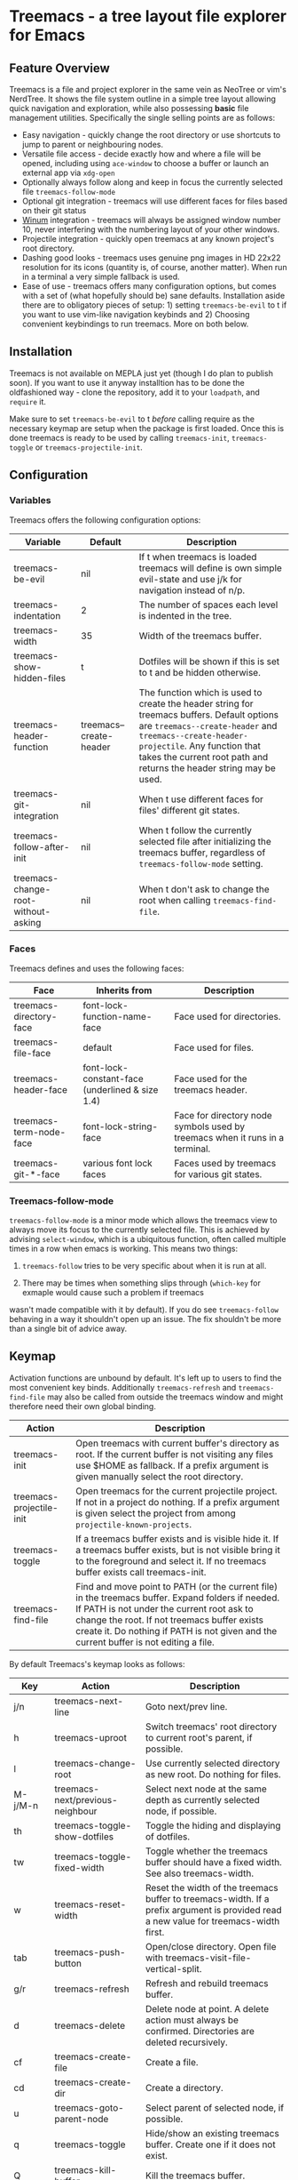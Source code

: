 * Treemacs - a tree layout file explorer for Emacs

[[file:screenshot.png]]

** Feature Overview

Treemacs is a file and project explorer in the same vein as NeoTree or vim's NerdTree. It shows the file system outline in a
simple tree layout allowing quick navigation and exploration, while also possessing *basic* file management utilities.
Specifically the single selling points are as follows:

 * Easy navigation - quickly change the root directory or use shortcuts to jump to parent or neighbouring nodes.
 * Versatile file access - decide exactly how and where a file will be opened, including using ~ace-window~ to choose
   a buffer or launch an external app via ~xdg-open~
 * Optionally always follow along and keep in focus the currently selected file ~treemacs-follow-mode~
 * Optional git integration - treemacs will use different faces for files based on their git status
 * [[https://github.com/deb0ch/emacs-winum][Winum]] integration - treemacs will always be assigned window number 10, never interfering with the numbering
   layout of your other windows.
 * Projectile integration - quickly open treemacs at any known project's root directory.
 * Dashing good looks - treemacs uses genuine png images in HD 22x22 resolution for its icons (quantity is, of course,
   another matter). When run in a terminal a very simple fallback is used.
 * Ease of use - treemacs offers many configuration options, but comes with a set of (what hopefully should be) sane
   defaults. Installation aside there are to obligatory pieces of setup: 1) setting ~treemacs-be-evil~ to t if you want to
   use vim-like navigation keybinds and 2) Choosing convenient keybindings to run treemacs. More on both below.

** Installation

Treemacs is not available on MEPLA just yet (though I do plan to publish soon). If you want to use it anyway installtion
has to be done the oldfashioned way - clone the repository, add it to your ~loadpath~, and ~require~ it.

Make sure to set ~treemacs-be-evil~ to t /before/ calling require as the necessary keymap are setup when the package is
first loaded. Once this is done treemacs is ready to be used by calling ~treemacs-init~, ~treemacs-toggle~ or
~treemacs-projectile-init~.

** Configuration
*** Variables
Treemacs offers the following configuration options:

| Variable                            | Default                 | Description                                                                                                                                                                                                                                                   |
|-------------------------------------+-------------------------+---------------------------------------------------------------------------------------------------------------------------------------------------------------------------------------------------------------------------------------------------------------|
| treemacs-be-evil                    | nil                     | If t when treemacs is loaded treemacs will define is own simple evil-state and use j/k for navigation instead of n/p.                                                                                                                                         |
| treemacs-indentation                | 2                       | The number of spaces each level is indented in the tree.                                                                                                                                                                                                      |
| treemacs-width                      | 35                      | Width of the treemacs buffer.                                                                                                                                                                                                                                 |
| treemacs-show-hidden-files          | t                       | Dotfiles will be shown if this is set to t and be hidden otherwise.                                                                                                                                                                                           |
| treemacs-header-function            | treemacs--create-header | The function which is used to create the header string for treemacs buffers. Default options are ~treemacs--create-header~ and ~treemacs--create-header-projectile~. Any function that takes the current root path and returns the header string may be used. |
| treemacs-git-integration            | nil                     | When t use different faces for files' different git states.                                                                                                                                                                                                   |
| treemacs-follow-after-init          | nil                     | When t follow the currently selected file after initializing the treemacs buffer, regardless of ~treemacs-follow-mode~ setting.                                                                                                                               |
| treemacs-change-root-without-asking | nil                     | When t don't ask to change the root when calling ~treemacs-find-file~.                                                                                                                                                                                        |

*** Faces

Treemacs defines and uses the following faces:
| Face                    | Inherits from                                   | Description                                                                  |
|-------------------------+-------------------------------------------------+------------------------------------------------------------------------------|
| treemacs-directory-face | font-lock-function-name-face                    | Face used for directories.                                                   |
| treemacs-file-face      | default                                         | Face used for files.                                                         |
| treemacs-header-face    | font-lock-constant-face (underlined & size 1.4) | Face used for the treemacs header.                                           |
| treemacs-term-node-face | font-lock-string-face                           | Face for directory node symbols used by treemacs when it runs in a terminal. |
| treemacs-git-*-face     | various font lock faces                         | Faces used by treemacs for various git states.                               |

*** Treemacs-follow-mode

~treemacs-follow-mode~ is a minor mode which allows the treemacs view to always move its focus to the
currently selected file. This is achieved by advising ~select-window~, which is a ubiquitous function, often called
multiple times in a row when emacs is working. This means two things:

1) ~treemacs-follow~ tries to be very specific about when it is run at all.

2) There may be times when something slips through (~which-key~ for exmaple would cause such a problem if treemacs
wasn't made compatible with it by default). If you do see ~treemacs-follow~ behaving in a way it shouldn't open up
an issue. The fix shouldn't be more than a single bit of advice away.

** Keymap

Activation functions are unbound by default. It's left up to users to find the most convenient key binds.
Additionally ~treemacs-refresh~ and ~treemacs-find-file~ may also be called from outside the treemacs window and
might therefore need their own global binding.

| Action                     | Description                                                                                                                                                                                                                                                                              |
|----------------------------+------------------------------------------------------------------------------------------------------------------------------------------------------------------------------------------------------------------------------------------------------------------------------------------|
| treemacs-init            | Open treemacs with current buffer's directory as root. If the current buffer is not visiting any files use $HOME as fallback. If a prefix argument is given manually select the root directory.                                                                                          |
| treemacs-projectile-init | Open treemacs for the current projectile project. If not in a project do nothing. If a prefix argument is given select the project from among ~projectile-known-projects~.                                                                                                               |
| treemacs-toggle          | If a treemacs buffer exists and is visible hide it. If a treemacs buffer exists, but is not visible bring it to the foreground and select it. If no treemacs buffer exists call treemacs-init.                                                                                         |
| treemacs-find-file       | Find and move point to PATH (or the current file) in the treemacs buffer. Expand folders if needed. If PATH is not under the current root ask to change the root. If not treemacs buffer exists create it. Do nothing if PATH is not given and the current buffer is not editing a file. |

By default Treemacs's keymap looks as follows:

| Key     | Action                                   | Description                                                                                                                           |
|---------+------------------------------------------+---------------------------------------------------------------------------------------------------------------------------------------|
| j/n     | treemacs-next-line                       | Goto next/prev line.                                                                                                                  |
| h       | treemacs-uproot                          | Switch treemacs' root directory to current root's parent, if possible.                                                                |
| l       | treemacs-change-root                     | Use currently selected directory as new root. Do nothing for files.                                                                   |
| M-j/M-n | treemacs-next/previous-neighbour         | Select next node at the same depth as currently selected node, if possible.                                                           |
| th      | treemacs-toggle-show-dotfiles            | Toggle the hiding and displaying of dotfiles.                                                                                         |
| tw      | treemacs-toggle-fixed-width              | Toggle whether the treemacs buffer should have a fixed width. See also treemacs-width.                                                |
| w       | treemacs-reset-width                     | Reset the width of the treemacs buffer to treemacs-width. If a prefix argument is provided read a new value for treemacs-width first. |
| tab     | treemacs-push-button                     | Open/close directory. Open file with treemacs-visit-file-vertical-split.                                                              |
| g/r     | treemacs-refresh                         | Refresh and rebuild treemacs buffer.                                                                                                  |
| d       | treemacs-delete                          | Delete node at point. A delete action must always be confirmed. Directories are deleted recursively.                                  |
| cf      | treemacs-create-file                     | Create a file.                                                                                                                        |
| cd      | treemacs-create-dir                      | Create a directory.                                                                                                                   |
| u       | treemacs-goto-parent-node                | Select parent of selected node, if possible.                                                                                          |
| q       | treemacs-toggle                          | Hide/show an existing treemacs buffer. Create one if it does not exist.                                                               |
| Q       | treemacs-kill-buffer                     | Kill the treemacs buffer.                                                                                                             |
| ov      | treemacs-visit-file-vertical-split       | Open current file by vertically splitting other-buffer. Do nothing for directories.                                                   |
| oh      | treemacs-visit-file-horizontal-split     | Open current file by horizontally splitting other-buffer. Do nothing for directories.                                                 |
| oo/RET  | treemacs-visit-file-no-split             | Open current file, performing no split and using other-buffer directly. Do nothing for directories.                                   |
| oaa     | treemacs-visit-file-ace                  | Open current file, using ace-window to decide which buffer to open the file in. Do nothing for directories.                           |
| oah     | treemacs-visit-file-ace-horizontal-split | Open current file by horizontally splitting a buffer selected by ace-window. Do nothing for directories.                              |
| oav     | treemacs-visit-file-ace-vertical-split   | Open current file by vertically splitting a buffer selected by ace-window. Do nothing for directories.                                |
| ox      | treemacs-xdg-open                        | Open current file, using the xdg-open shell-command. Do nothing for directories.                                                      |
